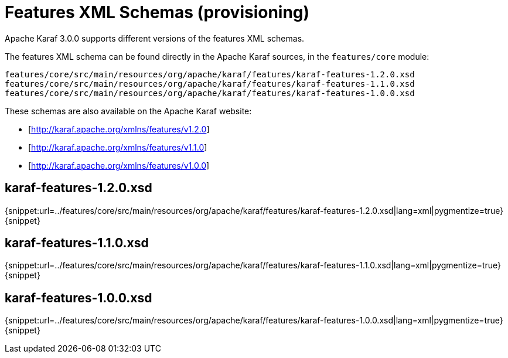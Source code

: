 // 
// Licensed under the Apache License, Version 2.0 (the "License");
// you may not use this file except in compliance with the License.
// You may obtain a copy of the License at
// 
//      http://www.apache.org/licenses/LICENSE-2.0
// 
// Unless required by applicable law or agreed to in writing, software
// distributed under the License is distributed on an "AS IS" BASIS,
// WITHOUT WARRANTIES OR CONDITIONS OF ANY KIND, either express or implied.
// See the License for the specific language governing permissions and
// limitations under the License.
// 

=  Features XML Schemas (provisioning)

Apache Karaf 3.0.0 supports different versions of the features XML schemas.

The features XML schema can be found directly in the Apache Karaf sources, in the `features/core` module:

----
features/core/src/main/resources/org/apache/karaf/features/karaf-features-1.2.0.xsd
features/core/src/main/resources/org/apache/karaf/features/karaf-features-1.1.0.xsd
features/core/src/main/resources/org/apache/karaf/features/karaf-features-1.0.0.xsd
----

These schemas are also available on the Apache Karaf website:

* [http://karaf.apache.org/xmlns/features/v1.2.0]
* [http://karaf.apache.org/xmlns/features/v1.1.0]
* [http://karaf.apache.org/xmlns/features/v1.0.0]

==  karaf-features-1.2.0.xsd

{snippet:url=../features/core/src/main/resources/org/apache/karaf/features/karaf-features-1.2.0.xsd|lang=xml|pygmentize=true}
{snippet}

==  karaf-features-1.1.0.xsd

{snippet:url=../features/core/src/main/resources/org/apache/karaf/features/karaf-features-1.1.0.xsd|lang=xml|pygmentize=true}
{snippet}

==  karaf-features-1.0.0.xsd

{snippet:url=../features/core/src/main/resources/org/apache/karaf/features/karaf-features-1.0.0.xsd|lang=xml|pygmentize=true}
{snippet}